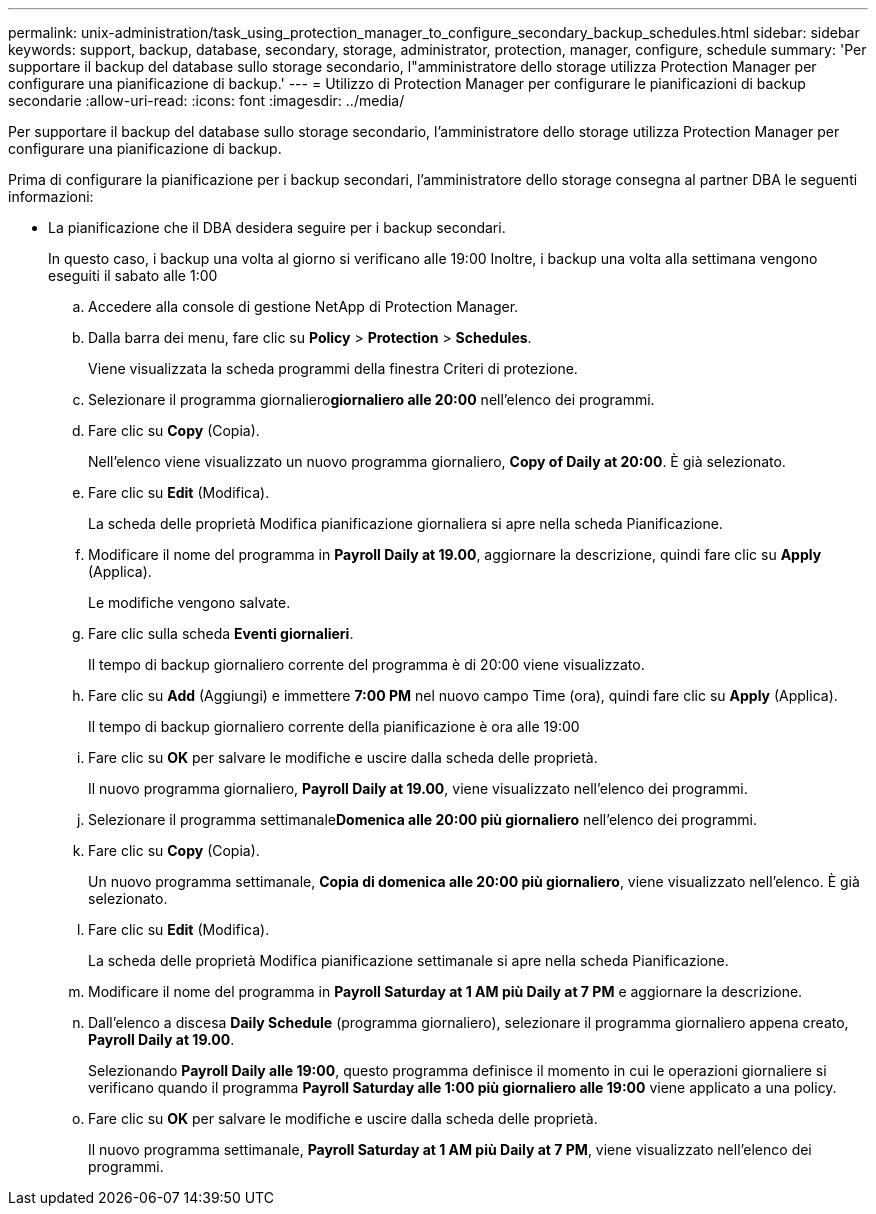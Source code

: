---
permalink: unix-administration/task_using_protection_manager_to_configure_secondary_backup_schedules.html 
sidebar: sidebar 
keywords: support, backup, database, secondary, storage, administrator, protection, manager, configure, schedule 
summary: 'Per supportare il backup del database sullo storage secondario, l"amministratore dello storage utilizza Protection Manager per configurare una pianificazione di backup.' 
---
= Utilizzo di Protection Manager per configurare le pianificazioni di backup secondarie
:allow-uri-read: 
:icons: font
:imagesdir: ../media/


[role="lead"]
Per supportare il backup del database sullo storage secondario, l'amministratore dello storage utilizza Protection Manager per configurare una pianificazione di backup.

Prima di configurare la pianificazione per i backup secondari, l'amministratore dello storage consegna al partner DBA le seguenti informazioni:

* La pianificazione che il DBA desidera seguire per i backup secondari.
+
In questo caso, i backup una volta al giorno si verificano alle 19:00 Inoltre, i backup una volta alla settimana vengono eseguiti il sabato alle 1:00

+
.. Accedere alla console di gestione NetApp di Protection Manager.
.. Dalla barra dei menu, fare clic su *Policy* > *Protection* > *Schedules*.
+
Viene visualizzata la scheda programmi della finestra Criteri di protezione.

.. Selezionare il programma giornaliero**giornaliero alle 20:00** nell'elenco dei programmi.
.. Fare clic su *Copy* (Copia).
+
Nell'elenco viene visualizzato un nuovo programma giornaliero, *Copy of Daily at 20:00*. È già selezionato.

.. Fare clic su *Edit* (Modifica).
+
La scheda delle proprietà Modifica pianificazione giornaliera si apre nella scheda Pianificazione.

.. Modificare il nome del programma in *Payroll Daily at 19.00*, aggiornare la descrizione, quindi fare clic su *Apply* (Applica).
+
Le modifiche vengono salvate.

.. Fare clic sulla scheda *Eventi giornalieri*.
+
Il tempo di backup giornaliero corrente del programma è di 20:00 viene visualizzato.

.. Fare clic su *Add* (Aggiungi) e immettere *7:00 PM* nel nuovo campo Time (ora), quindi fare clic su *Apply* (Applica).
+
Il tempo di backup giornaliero corrente della pianificazione è ora alle 19:00

.. Fare clic su *OK* per salvare le modifiche e uscire dalla scheda delle proprietà.
+
Il nuovo programma giornaliero, *Payroll Daily at 19.00*, viene visualizzato nell'elenco dei programmi.

.. Selezionare il programma settimanale**Domenica alle 20:00 più giornaliero** nell'elenco dei programmi.
.. Fare clic su *Copy* (Copia).
+
Un nuovo programma settimanale, *Copia di domenica alle 20:00 più giornaliero*, viene visualizzato nell'elenco. È già selezionato.

.. Fare clic su *Edit* (Modifica).
+
La scheda delle proprietà Modifica pianificazione settimanale si apre nella scheda Pianificazione.

.. Modificare il nome del programma in *Payroll Saturday at 1 AM più Daily at 7 PM* e aggiornare la descrizione.
.. Dall'elenco a discesa *Daily Schedule* (programma giornaliero), selezionare il programma giornaliero appena creato, *Payroll Daily at 19.00*.
+
Selezionando *Payroll Daily alle 19:00*, questo programma definisce il momento in cui le operazioni giornaliere si verificano quando il programma *Payroll Saturday alle 1:00 più giornaliero alle 19:00* viene applicato a una policy.

.. Fare clic su *OK* per salvare le modifiche e uscire dalla scheda delle proprietà.
+
Il nuovo programma settimanale, *Payroll Saturday at 1 AM più Daily at 7 PM*, viene visualizzato nell'elenco dei programmi.




